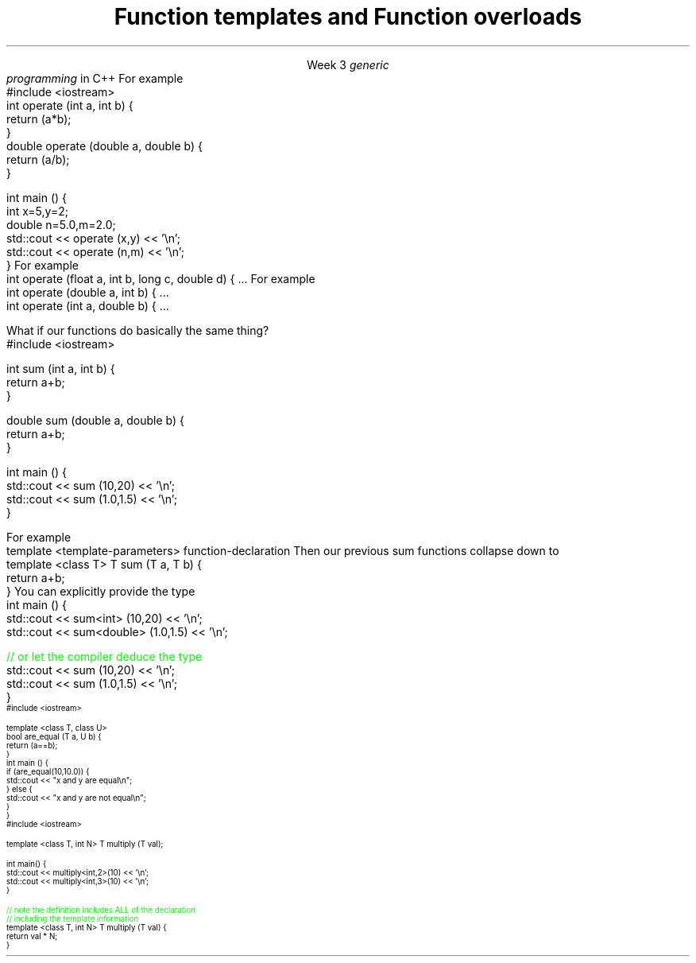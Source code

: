 
.TL
.gcolor blue
Function templates

and

Function overloads
.gcolor
.LP
.ce 1
Week 3
.SS Overview
.IT You have \fBalready\fR read sections 19.3, 19.4, 19.5 and 5.6 of the text
.IT Generic programming
.IT Function overloads
.IT Function templates
.SS Generic programming
.IT C provides only 1 way to write \fIpolymorphic\fR code
.i1 Pointers
.IT C++ provides more tools for writing reusable, polymorphic code
.IT Today we look at two of them
.i1 Function overloading
.i1 Function templates
.IT These two language features form the basis for 
.I
generic
.br
programming
.R 
in C++
.i1 When we get into classes, we will cover some more
.SS Function overloads
.IT In C++, two different functions can have the same name 
.i1 If their parameters are different 
.i2 Either because they have a different number of parameters, 
.i2 Or their parameters are of a different type. 
.i1s
For example
.CW
  #include <iostream>
  int operate (int a, int b) {
    return (a*b);
  }
  double operate (double a, double b) {
    return (a/b);
  }

  int main () {
    int x=5,y=2;
    double n=5.0,m=2.0;
    std::cout << operate (x,y) << '\\n';
    std::cout << operate (n,m) << '\\n';
  }
.R
.i1e
.IT \fBNOTE:\fR The return type is \fBnot\fR part of the overload
.i1 Two functions in the same namespace that differ only in return type will not compile
.IT This is a huge advantage over C
.i1 Where every function is global
.i1 And every function name must be unique
.IT Example
.i1 7 different functions just for absolute value 
.i2 abs, llabs, fabs, fabsf, etc.
.i1 13 different functions for different types of division operation
.SS Overload anti-patterns
.IT How many parameters are too many?
.i1s
For example
.CW
  int operate (float a, int b, long c, double d) { ...
.R
.i1e
.i1 More parameters = more complexity
.i2 Limit the number of parameters you need in a given method, 
.i2 Or use an object to combine parameters
.IT Be wary of overloads with the same number of parameters and different types
.i1s
For example
.CW
  int operate (double a, int b) { ...
  int operate (int a, double b) { ...
.R
.i1e
.i1 I \fIguarantee\fR you will invoke the wrong version on occasion

.SS Function templates
.IT Overloads help avoid writing many similar functions
.IT But there is still duplication to eliminate
.i1s
What if our functions do basically the same thing?
.CW
  #include <iostream>

  int sum (int a, int b) {
    return a+b;
  }

  double sum (double a, double b) {
    return a+b;
  }

  int main () {
    std::cout << sum (10,20) << '\\n';
    std::cout << sum (1.0,1.5) << '\\n';
  }
.R
.i1e
.bp
.IT In C++, we can define a function with a \fIgeneric type\fR
.IT New keyword: \*[c]template\*[r]
.i1 Followed by template parameters in angle brackets <>
.i1s
For example
.CW
  template <template-parameters> function-declaration 
.R
.i1e
.i1s
Then our previous sum functions collapse down to
.CW
  template <class T> T sum (T a, T b) {  
    return a+b;
  }
.R
.i1e
.IT The identifier 'T' is traditional
.i1 But any valid variable name could be used
.IT Templates are completely specified in header files normally
.i1 A template is a \fIrecipe\fR for creating functions
.SS Using templated functions
.IT Not very different from a non-templated function
.i1s
You can explicitly provide the type
.CW
  int main () {
    std::cout << sum<int> (10,20) << '\\n';
    std::cout << sum<double> (1.0,1.5) << '\\n';

    \m[green]// or let the compiler deduce the type\m[]
    std::cout << sum (10,20) << '\\n';
    std::cout << sum (1.0,1.5) << '\\n';
  }
.R
.i1e
.SS Multiple template parameters
.IT More than just 'T' is possible, of course!
\s-4
.CW
  #include <iostream>

  template <class T, class U>
  bool are_equal (T a, U b) {
    return (a==b);
  }
  int main () {
    if (are_equal(10,10.0)) {
      std::cout << "x and y are equal\\n";
    } else {
      std::cout << "x and y are not equal\\n";
    }
  }
.R
\s+4
.SS Non-type template parameters
.IT Not every template parameter has to be a class or a typedef
\s-4
.CW
  #include <iostream>

  template <class T, int N> T multiply (T val);

  int main() {
    std::cout << multiply<int,2>(10) << '\\n';
    std::cout << multiply<int,3>(10) << '\\n';
  }

  \m[green]// note the definition includes ALL of the declaration
  // including the template information \m[]
  template <class T, int N> T multiply (T val) {
    return val * N;
  }
.R
\s-4

.SS Summary
.IT Templates and overloads are the basis for writing generic functions
.IT Valid overloads require different parameter lists
.IT New keyword: \*[c]template\*[r]
.IT Template type can be used like any other type
.i1 Return value
.i1 Type of local variable
.i1 Argument to another function
.IT Non-template arguments behave like function parameters
.IT Templates must be implemented in the include file

